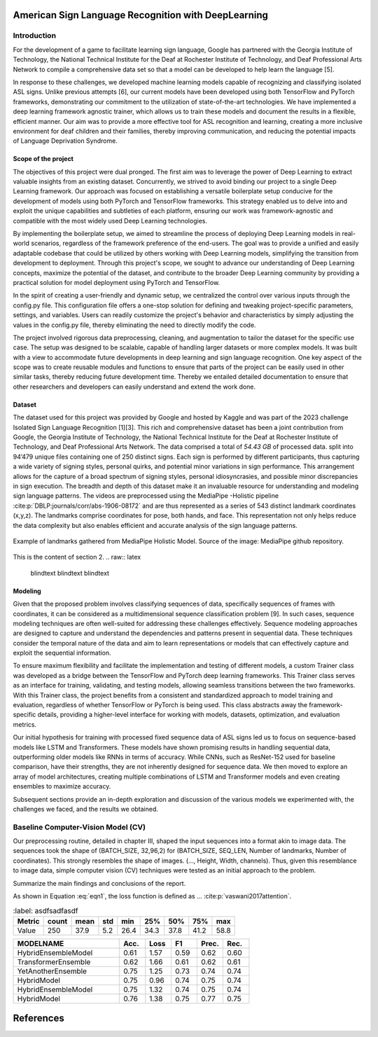 .. raw:: latex

    % Switch back to two-column layout
    \twocolumn


====================================================
American Sign Language Recognition with DeepLearning
====================================================


.. raw:: latex

    \small
    \textbf{\textit{Abstract}} - \textbf{This study presents the research conducted during the Certificate of Advanced Studies (CAS) in Advanced Machine Learning program of 2022 at the University of Bern, focusing on the development of an intricate approach for the recognition of distinct signs in American Sign Language (ASL). The work is inspired from the 2023 Kaggle Isolated Sign Language Recognition challenge by Google [1]. The cornerstone of this project is building a robust and deep-learning framework-agnostic setup that can be adapted to train models in either TensorFlow or PyTorch, wherein exhaustive testing with numerous models to identify one among 250 unique signs in short video sequences supplied by Kaggle. The highest-performing models yielded an overall test accuracy of approximately 78 \%. The design of this project framework is modular, making it a viable reference for future endeavours in diverse deep learning tasks.}

    \par

    \textbf{\textit{Keywords -  Sign Language Recognition, American Sign Language (ASL), Kaggle Isolated Sign Language Recognition challenge, Deep learning}}

    \normalfont




Introduction
-------------

For the development of a game to facilitate learning sign language, Google has partnered with the Georgia Institute of Technology, the National Technical Institute for the Deaf at Rochester Institute of Technology, and Deaf Professional Arts Network to compile a comprehensive data set so that a model can be developed to help learn the language [5].

In response to these challenges, we developed machine learning models capable of recognizing and classifying isolated ASL signs.
Unlike previous attempts [6], our current models have been developed using both TensorFlow and PyTorch frameworks, demonstrating our commitment to the utilization of state-of-the-art technologies.
We have implemented a deep learning framework agnostic trainer, which allows us to train these models and document the results in a flexible, efficient manner.
Our aim was to provide a more effective tool for ASL recognition and learning, creating a more inclusive environment for deaf children and their families, thereby improving communication, and reducing the potential impacts of Language Deprivation Syndrome.



Scope of the project
====================

The objectives of this project were dual pronged.
The first aim was to leverage the power of Deep Learning to extract valuable insights from an existing dataset.
Concurrently, we strived to avoid binding our project to a single Deep Learning framework.
Our approach was focused on establishing a versatile boilerplate setup conducive for the development of models using both PyTorch and TensorFlow frameworks.
This strategy enabled us to delve into and exploit the unique capabilities and subtleties of each platform, ensuring our work was framework-agnostic and compatible with the most widely used Deep Learning technologies.

By implementing the boilerplate setup, we aimed to streamline the process of deploying Deep Learning models in real-world scenarios, regardless of the framework preference of the end-users.
The goal was to provide a unified and easily adaptable codebase that could be utilized by others working with Deep Learning models, simplifying the transition from development to deployment.
Through this project's scope, we sought to advance our understanding of Deep Learning concepts, maximize the potential of the dataset, and contribute to the broader Deep Learning community by providing a practical solution for model deployment using PyTorch and TensorFlow.

In the spirit of creating a user-friendly and dynamic setup, we centralized the control over various inputs through the config.py file.
This configuration file offers a one-stop solution for defining and tweaking project-specific parameters, settings, and variables.
Users can readily customize the project's behavior and characteristics by simply adjusting the values in the config.py file, thereby eliminating the need to directly modify the code.

The project involved rigorous data preprocessing, cleaning, and augmentation to tailor the dataset for the specific use case.
The setup was designed to be scalable, capable of handling larger datasets or more complex models.
It was built with a view to accommodate future developments in deep learning and sign language recognition.
One key aspect of the scope was to create reusable modules and functions to ensure that parts of the project can be easily used in other similar tasks, thereby reducing future development time.
Thereby we entailed detailed documentation to ensure that other researchers and developers can easily understand and extend the work done.




Dataset
=======


The dataset used for this project was provided by Google and hosted by Kaggle and was part of the 2023 challenge Isolated Sign Language Recognition [1][3]. 
This rich and comprehensive dataset has been a joint contribution from Google, the Georgia Institute of Technology, the National Technical Institute for the Deaf at Rochester Institute of Technology, and Deaf Professional Arts Network.
The data comprised a total of *54.43 GB* of processed data.
split into 94’479 unique files containing one of 250 distinct signs. 
Each sign is performed by different participants, thus capturing a wide variety of signing styles, personal quirks, and potential minor variations in sign performance. 
This arrangement allows for the capture of a broad spectrum of signing styles, personal idiosyncrasies, and possible minor discrepancies in sign execution. 
The breadth and depth of this dataset make it an invaluable resource for understanding and modeling sign language patterns.
The videos are preprocessed using the MediaPipe -Holistic pipeline :cite:p:`DBLP:journals/corr/abs-1906-08172` and are thus represented as a series of 543 distinct landmark coordinates (x,y,z). 
The landmarks comprise coordinates for pose, both hands, and face. 
This representation not only helps reduce the data complexity but also enables efficient and accurate analysis of the sign language patterns.

.. figure:: images/mediapipe.png
   :alt: Alternative text
   :align: center

   Example of landmarks gathered from MediaPipe Holistic Model. Source of the image: MediaPipe github repository.


This is the content of section 2.
.. raw:: latex

    \blindtext
    \blindtext
    \blindtext


Modeling
==============

Given that the proposed problem involves classifying sequences of data, specifically sequences of frames with coordinates,
it can be considered as a multidimensional sequence classification problem [9].
In such cases, sequence modeling techniques are often well-suited for addressing these challenges effectively.
Sequence modeling approaches are designed to capture and understand the dependencies and patterns present in sequential data.
These techniques consider the temporal nature of the data and aim to learn representations or models that can effectively capture and exploit the sequential information.

To ensure maximum flexibility and facilitate the implementation and testing of different models, a custom Trainer class was developed as a bridge between the TensorFlow and PyTorch deep learning frameworks.
This Trainer class serves as an interface for training, validating, and testing models, allowing seamless transitions between the two frameworks.
With this Trainer class, the project benefits from a consistent and standardized approach to model training and evaluation, regardless of whether TensorFlow or PyTorch is being used.
This class abstracts away the framework-specific details, providing a higher-level interface for working with models, datasets, optimization, and evaluation metrics.

Our initial hypothesis for training with processed fixed sequence data of ASL signs led us to focus on sequence-based models like LSTM and Transformers.
These models have shown promising results in handling sequential data, outperforming older models like RNNs in terms of accuracy.
While CNNs, such as ResNet-152 used for baseline comparison, have their strengths, they are not inherently designed for sequence data.
We then moved to explore an array of model architectures, creating multiple combinations of LSTM and Transformer models and even creating ensembles to maximize accuracy.

Subsequent sections provide an in-depth exploration and discussion of the various models we experimented with, the challenges we faced, and the results we obtained.

Baseline Computer-Vision Model (CV)
-----------------------------------

Our preprocessing routine, detailed in chapter III, shaped the input sequences into a format akin to image data. The sequences took the shape of (BATCH_SIZE, 32,96,2) for  (BATCH_SIZE, SEQ_LEN, Number of landmarks, Number of coordinates). This strongly resembles the shape of images. (…, Height, Width, channels). Thus, given this resemblance to image data, simple computer vision (CV) techniques were tested as an initial approach to the problem.





Summarize the main findings and conclusions of the report.

.. raw:: latex

    \blindtext
    \begin{figure*}[h]
    \includegraphics[width=1.0\textwidth]{logo.png}
    \caption{Figure caption goes here.}
    \end{figure*}
    % add some blindtext
    \blindtext

    \blindtext
    \blindtext
    \blindtext

.. image:: _static/logo.png


.. math::
   :label: eqn1

   L(y, \hat{y}) = -\frac{1}{N} \sum_{i=1}^{N} y_i \log(\hat{y}_i) + (1-y_i) \log(1-\hat{y}_i)

As shown in Equation :eq:`eqn1`, the loss function is defined as ...
:cite:p:`vaswani2017attention`.


.. csv-table::
    :label: asdfsadfasdf
   :header: Metric, count, mean, std, min, 25%, 50%, 75%, max

   Value, 250, 37.9, 5.2, 26.4, 34.3, 37.8, 41.2, 58.8



.. csv-table::
   :file: ../../out/Summary.csv
   :header-rows: 1
   :widths: 45, 11, 11, 11, 11, 11



.. csv-table::
   :header: MODELNAME, Acc., Loss, F1, Prec., Rec.
   :widths: 45, 11, 11, 11, 11, 11

   HybridEnsembleModel, 0.61, 1.57, 0.59, 0.62, 0.60
   TransformerEnsemble, 0.62, 1.66, 0.61, 0.62, 0.61
   YetAnotherEnsemble, 0.75, 1.25, 0.73, 0.74, 0.74
   HybridModel, 0.75, 0.96, 0.74, 0.75, 0.74
   HybridEnsembleModel, 0.75, 1.32, 0.74, 0.75, 0.74
   HybridModel, 0.76, 1.38, 0.75, 0.77, 0.75

=============
References
=============

.. raw:: latex

    \begingroup
    %\def\section#1#2{}
    %\def\chapter#1#2{}
    \begin{thebibliography}{1234}

.. bibliography:: references.bib
    :style: unsrt

.. raw:: latex

    \end{thebibliography}
    \endgroup



.. raw:: latex

    \onecolumn
    \appendix
    % Redefine chapter numbering format for appendix
    \renewcommand{\thechapter}{\Alph{chapter}}
    \renewcommand{\thesection}{\thechapter.\arabic{section}}



